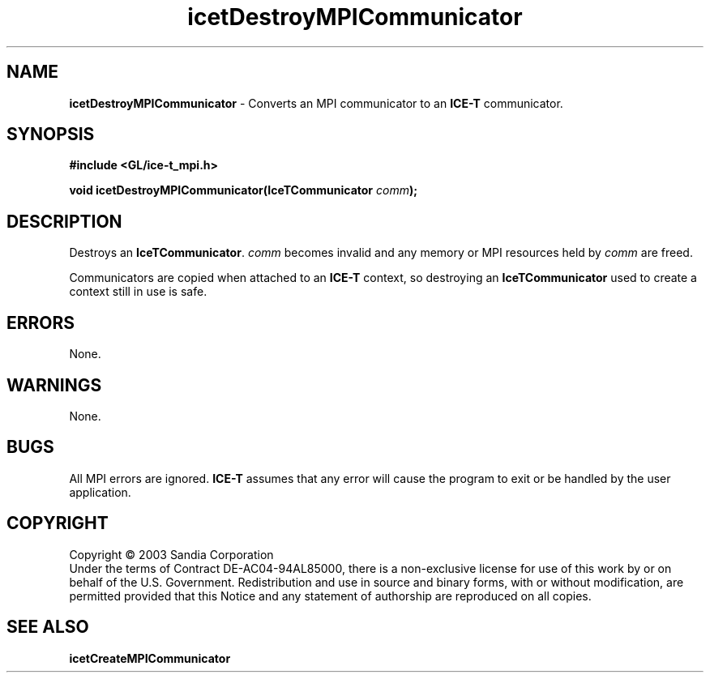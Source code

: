 .\" -*- nroff -*-
.ig
Documentation for the Image Composition Engine for Tiles (ICE-T).

Copyright (C) 2000-2003 Sandia National Laboratories

$Id: icetDestroyMPICommunicator.3,v 1.1 2003-06-17 18:38:54 andy Exp $
..
.TH icetDestroyMPICommunicator 3 "May 19, 2003" "Sandia National Labs" "ICE-T Reference"
.SH NAME
.B icetDestroyMPICommunicator
\- Converts an MPI communicator to an
.B ICE-T
communicator.
.SH SYNOPSIS
.nf
.B #include <GL/ice-t_mpi.h>
.sp
.BI "void icetDestroyMPICommunicator(IceTCommunicator " comm ");"
.fi
.SH DESCRIPTION
Destroys an
.BR IceTCommunicator .
.I comm
becomes invalid and any memory or MPI resources held by
.I comm
are freed.
.PP
Communicators are copied when attached to an
.B ICE-T
context, so destroying an
.B IceTCommunicator
used to create a context still in use is safe.
.SH ERRORS
None.
.SH WARNINGS
None.
.SH BUGS
All MPI errors are ignored.
.B ICE-T
assumes that any error will cause the program to exit or be handled by the
user application.
.SH COPYRIGHT
Copyright \(co 2003 Sandia Corporation
.br
Under the terms of Contract DE-AC04-94AL85000, there is a non-exclusive
license for use of this work by or on behalf of the U.S. Government.
Redistribution and use in source and binary forms, with or without
modification, are permitted provided that this Notice and any statement of
authorship are reproduced on all copies.
.SH SEE ALSO
.BR icetCreateMPICommunicator


\" These are emacs settings that go at the end of the file.
\" Local Variables:
\" writestamp-format:"%B %e, %Y"
\" writestamp-prefix:"3 \""
\" writestamp-suffix:"\" \"Sandia National Labs\""
\" End:
